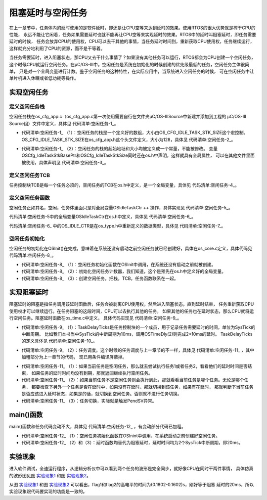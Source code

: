 .. vim: syntax=rst

阻塞延时与空闲任务
===================

在上一章节中，任务体内的延时使用的是软件延时，即还是让CPU空等来达到延时的效果。使用RTOS的很大优势就是榨干CPU的性能，
永远不能让它闲着，任务如果需要延时也就不能再让CPU空等来实现延时的效果。RTOS中的延时叫阻塞延时，即任务需要延时的时候，
任务会放弃CPU的使用权，CPU可以去干其他的事情，当任务延时时间到，重新获取CPU使用权，任务继续运行，
这样就充分地利用了CPU的资源，而不是干等着。

当任务需要延时，进入阻塞状态，那CPU又去干什么事情了？如果没有其他任务可以运行，RTOS都会为CPU创建一个空闲任务，
这个时候CPU就运行空闲任务。在μC/OS-III中，空闲任务是系统在初始化的时候创建的优先级最低的任务，空闲任务主体很简单，
只是对一个全局变量进行计数。鉴于空闲任务的这种特性，在实际应用中，当系统进入空闲任务的时候，
可在空闲任务中让单片机进入休眠或者低功耗等操作。

实现空闲任务
~~~~~~~~~~~~~~~~~~

定义空闲任务栈
^^^^^^^^^^^^^^^^^^^

空闲任务栈在os_cfg_app.c（os_cfg_app.c第一次使用需要自行在文件夹μC/OS-III\Source中新建并添加到工程的
μC/OS-III Source组）文件中定义，具体见 代码清单:空闲任务-1_。

.. code-block::
    :caption: 代码清单:空闲任务-1os_cfg_app.c文件代码
    :name: 代码清单:空闲任务-1
    :linenos:

    /********************************************************************
    *                              数据域
    ********************************************************************/

    CPU_STK    OSCfg_IdleTaskStk[OS_CFG_IDLE_TASK_STK_SIZE];(1)



    /*
    *******************************************************************
    *                              常量
    *******************************************************************
    */

    /* 空闲任务栈起始地址 */
    CPU_STK      * const  OSCfg_IdleTaskStkBasePtr   = \(2)
            (CPU_STK    *)&OSCfg_IdleTaskStk[0];
    /* 空闲任务栈大小 */
    CPU_STK_SIZE   const  OSCfg_IdleTaskStkSize      = \
            (CPU_STK_SIZE)OS_CFG_IDLE_TASK_STK_SIZE;


-   代码清单:空闲任务-1_ （1）：空闲任务的栈是一个定义好的数组，大小由OS_CFG_IDLE_TASK_STK_SIZE这个宏控制。
    OS_CFG_IDLE_TASK_STK_SIZE在os_cfg_app.h这个头文件定义，大小为128，具体见 代码清单:空闲任务-2_。

.. code-block:: c
    :caption: 代码清单:空闲任务-2os_cfg_app.h文件代码
    :name: 代码清单:空闲任务-2
    :linenos:

    #ifndef OS_CFG_APP_H
    #define OS_CFG_APP_H

    /*
    *******************************************************************
    *                               常量
    *******************************************************************
    */

    /* 空闲任务栈大小 */
    #define  OS_CFG_IDLE_TASK_STK_SIZE       128u

    #endif/* OS_CFG_APP_H */


-   代码清单:空闲任务-1_ （2）：空闲任务的栈的起始地址和大小均被定义成一个常量，不能被修改。
    变量OSCfg_IdleTaskStkBasePtr和OSCfg_IdleTaskStkSize同时还在os.h中声明，这样就具有全局属性，
    可以在其他文件里面被使用，具体声明见 代码清单:空闲任务-3_。


.. code-block:: c
    :caption: 代码清单:空闲任务-3OSCfg_IdleTaskStkBasePtr和OSCfg_IdleTaskStkSize声明
    :name: 代码清单:空闲任务-3
    :linenos:

    /* 空闲任务栈起始地址 */
    extern CPU_STK      * const  OSCfg_IdleTaskStkBasePtr;
    /* 空闲任务栈大小 */
    extern CPU_STK_SIZE   const  OSCfg_IdleTaskStkSize;


定义空闲任务TCB
^^^^^^^^^^^^^^^^^^^^^^^^^

任务控制块TCB是每一个任务必须的，空闲任务的TCB在os.h中定义，是一个全局变量，具体见 代码清单:空闲任务-4_。

.. code-block:: c
    :caption: 代码清单:空闲任务-4定义空闲任务TCB
    :name: 代码清单:空闲任务-4
    :linenos:

    /* 空闲任务TCB */
    OS_EXT    OS_TCB         OSIdleTaskTCB;


定义空闲任务函数
^^^^^^^^^^^^^^^^^^^^^^^^

空闲任务正如其名，空闲，任务体里面只是对全局变量OSIdleTaskCtr ++ 操作，具体实现见 代码清单:空闲任务-5_。

.. code-block:: c
    :caption: 代码清单:空闲任务-5空闲任务函数
    :name: 代码清单:空闲任务-5
    :linenos:

    /* 空闲任务 */
    void  OS_IdleTask (void  *p_arg)
    {
        p_arg = p_arg;

    /* 空闲任务什么都不做，只对全局变量OSIdleTaskCtr ++ 操作 */
    for (;;) {
            OSIdleTaskCtr++;
        }
    }


代码清单:空闲任务-5中的全局变量OSIdleTaskCtr在os.h中定义，具体见 代码清单:空闲任务-6_。

.. code-block:: c
    :caption: 代码清单:空闲任务-6OSIdleTaskCtr定义
    :name: 代码清单:空闲任务-6
    :linenos:

    /* 空闲任务计数变量 */
    OS_EXT    OS_IDLE_CTR    OSIdleTaskCtr;


代码清单:空闲任务-6_ 中的OS_IDLE_CTR是在os_type.h中重新定义的数据类型，具体见 代码清单:空闲任务-7_。

.. code-block:: c
    :caption: 代码清单:空闲任务-7OS_IDLE_CTR定义
    :name: 代码清单:空闲任务-7
    :linenos:

    /* 空闲任务计数变量定义 */
    typedef   CPU_INT32U      OS_IDLE_CTR;


空闲任务初始化
^^^^^^^^^^^^^^^^^^^

空闲任务的初始化在OSInit()在完成，意味着在系统还没有启动之前空闲任务就已经创建好，具体在os_core.c定义，具体代码见 代码清单:空闲任务-8_。

.. code-block:: c
    :caption: 代码清单:空闲任务-8空闲任务初始化函数
    :emphasize-lines: 13-14
    :name: 代码清单:空闲任务-8
    :linenos:

    void OSInit (OS_ERR *p_err)
    {
    /* 配置OS初始状态为停止态 */
        OSRunning =  OS_STATE_OS_STOPPED;

    /* 初始化两个全局TCB，这两个TCB用于任务切换 */
        OSTCBCurPtr = (OS_TCB *)0;
        OSTCBHighRdyPtr = (OS_TCB *)0;

    /* 初始化就绪列表 */
        OS_RdyListInit();

    /* 初始化空闲任务 */
    OS_IdleTaskInit(p_err);(1)
    if (*p_err != OS_ERR_NONE) {
    return;
        }
    }

    /* 空闲任务初始化 */
    void  OS_IdleTaskInit(OS_ERR  *p_err)
    {
    /* 初始化空闲任务计数器 */
        OSIdleTaskCtr = (OS_IDLE_CTR)0;(2)

    /* 创建空闲任务 */
        OSTaskCreate( (OS_TCB     *)&OSIdleTaskTCB,(3)
                    (OS_TASK_PTR )OS_IdleTask,
                    (void       *)0,
                    (CPU_STK    *)OSCfg_IdleTaskStkBasePtr,
                    (CPU_STK_SIZE)OSCfg_IdleTaskStkSize,
                    (OS_ERR     *)p_err );
    }


-   代码清单:空闲任务-8_ （1）：空闲任务初始化函数在OSInit中调用，在系统还没有启动之前就被创建。

-   代码清单:空闲任务-8_ （2）：初始化空闲任务计数器，我们知道，这个是预先在os.h中定义好的全局变量。

-   代码清单:空闲任务-8_ （3）：创建空闲任务，把栈，TCB，任务函数联系在一起。

实现阻塞延时
~~~~~~~~~~~~~~~~~~

阻塞延时的阻塞是指任务调用该延时函数后，任务会被剥离CPU使用权，然后进入阻塞状态，直到延时结束，
任务重新获取CPU使用权才可以继续运行。在任务阻塞的这段时间，CPU可以去执行其他的任务，
如果其他的任务也在延时状态，那么CPU就将运行空闲任务。阻塞延时函数在os_time.c中定义，
具体代码实现见 代码清单:空闲任务-9_。

.. code-block:: c
    :caption: 代码清单:空闲任务-9阻塞延时代码
    :name: 代码清单:空闲任务-9
    :linenos:

    /* 阻塞延时 */
    void  OSTimeDly(OS_TICK dly)
    {
    /* 设置延时时间 */
        OSTCBCurPtr->TaskDelayTicks = dly;(1)

    /* 进行任务调度 */
        OSSched();(2)
    }


-   代码清单:空闲任务-9_ （1）：TaskDelayTicks是任务控制块的一个成员，用于记录任务需要延时的时间，单位为SysTick的中断周期。
    比如我们本书当中SysTick的中断周期为10ms，调用OSTimeDly(2)则完成2*10ms的延时。
    TaskDelayTicks的定义具体见 代码清单:空闲任务-10_。

.. code-block:: c
    :caption: 代码清单:空闲任务-10TaskDelayTicks定义
    :emphasize-lines: 5-6
    :name: 代码清单:空闲任务-10
    :linenos:

    struct os_tcb {
        CPU_STK         *StkPtr;
        CPU_STK_SIZE    StkSize;

    /* 任务延时周期个数 */
    OS_TICK         TaskDelayTicks;
    };


-   代码清单:空闲任务-9_ （2）：任务调度。这个时候的任务调度与上一章节的不一样，具体见 代码清单:空闲任务-11_ ，其中加粗部分为上一章节的代码，
    现已用条件编译屏蔽掉。

.. code-block:: c
    :caption: 代码清单:空闲任务-11任务调度
    :emphasize-lines: 3-9
    :name: 代码清单:空闲任务-11
    :linenos:

    void OSSched(void)
    {
    #if 0/* 非常简单的任务调度：两个任务轮流执行 */
    if ( OSTCBCurPtr == OSRdyList[0].HeadPtr ) {
            OSTCBHighRdyPtr = OSRdyList[1].HeadPtr;
        } else {
            OSTCBHighRdyPtr = OSRdyList[0].HeadPtr;
        }
    #endif

    /* 如果当前任务是空闲任务，那么就去尝试执行任务1或者任务2，
    看看他们的延时时间是否结束，如果任务的延时时间均没有到期，
    那就返回继续执行空闲任务 */
    if ( OSTCBCurPtr == &OSIdleTaskTCB ) {(1)
    if (OSRdyList[0].HeadPtr->TaskDelayTicks == 0) {
                OSTCBHighRdyPtr = OSRdyList[0].HeadPtr;
            } else if (OSRdyList[1].HeadPtr->TaskDelayTicks == 0) {
                OSTCBHighRdyPtr = OSRdyList[1].HeadPtr;
            } else {
    /* 任务延时均没有到期则返回，继续执行空闲任务 */
    return;
            }
        } else {(2)
    /*如果是task1或者task2的话，检查下另外一个任务,
    如果另外的任务不在延时中，就切换到该任务
    否则，判断下当前任务是否应该进入延时状态，
    如果是的话，就切换到空闲任务。否则就不进行任何切换 */
    if (OSTCBCurPtr == OSRdyList[0].HeadPtr) {
    if (OSRdyList[1].HeadPtr->TaskDelayTicks == 0) {
                    OSTCBHighRdyPtr = OSRdyList[1].HeadPtr;
                } else if (OSTCBCurPtr->TaskDelayTicks != 0) {
                    OSTCBHighRdyPtr = &OSIdleTaskTCB;
                } else {
    /* 返回，不进行切换，因为两个任务都处于延时中 */
    return;
                }
            } else if (OSTCBCurPtr == OSRdyList[1].HeadPtr) {
    if (OSRdyList[0].HeadPtr->TaskDelayTicks == 0) {
                    OSTCBHighRdyPtr = OSRdyList[0].HeadPtr;
                } else if (OSTCBCurPtr->TaskDelayTicks != 0) {
                    OSTCBHighRdyPtr = &OSIdleTaskTCB;
                } else {
    /* 返回，不进行切换，因为两个任务都处于延时中 */
    return;
                }
            }
        }

    /* 任务切换 */
        OS_TASK_SW();(3)
    }


-   代码清单:空闲任务-11_ （1）：如果当前任务是空闲任务，那么就去尝试执行任务1或者任务2，看看他们的延时时间是否结束，
    如果任务的延时时间均没有到期，那就返回继续执行空闲任务。

-   代码清单:空闲任务-11_ （2）：如果当前任务不是空闲任务则会执行到此，那就看看当前任务是哪个任务。无论是哪个任务，
    都要检查下另外一个任务是否在延时中，如果没有在延时，那就切换到该任务，如果有在延时，
    那就判断下当前任务是否应该进入延时状态，如果是的话，就切换到空闲任务。否则就不进行任务切换。

-   代码清单:空闲任务-11_ （3）：任务切换，实际就是触发PendSV异常。

main()函数
~~~~~~~~~~~~~~~~~~~~~~~~

main()函数和任务代码变动不大，具体见 代码清单:空闲任务-12_ ，有变动部分代码已加粗。

.. code-block:: c
    :caption: 代码清单:空闲任务-12 main()函数
    :emphasize-lines: 11-12,42-43,45-46,58-59,61-62
    :name: 代码清单:空闲任务-12
    :linenos:

    int main(void)
    {
        OS_ERR err;

    /* 关闭中断 */
        CPU_IntDis();

    /* 配置SysTick 10ms 中断一次 */
        OS_CPU_SysTickInit (10);

    /* 初始化相关的全局变量 */
        OSInit(&err);(1)

    /* 创建任务 */
        OSTaskCreate ((OS_TCB*)      &Task1TCB,
                    (OS_TASK_PTR ) Task1,
                    (void *)       0,
                    (CPU_STK*)     &Task1Stk[0],
                    (CPU_STK_SIZE) TASK1_STK_SIZE,
                    (OS_ERR *)     &err);

        OSTaskCreate ((OS_TCB*)      &Task2TCB,
                    (OS_TASK_PTR ) Task2,
                    (void *)       0,
                    (CPU_STK*)     &Task2Stk[0],
                    (CPU_STK_SIZE) TASK2_STK_SIZE,
                    (OS_ERR *)     &err);

    /* 将任务加入到就绪列表 */
        OSRdyList[0].HeadPtr = &Task1TCB;
        OSRdyList[1].HeadPtr = &Task2TCB;

    /* 启动OS，将不再返回 */
        OSStart(&err);
    }

    /* 任务1 */
    void Task1( void *p_arg )
    {
    for ( ;; ) {
            flag1 = 1;
    //delay( 100 );
            OSTimeDly(2);(2)
            flag1 = 0;
    //delay( 100 );
            OSTimeDly(2);

    /* 任务切换，这里是手动切换 */
    //OSSched();
        }
    }

    /* 任务2 */
    void Task2( void *p_arg )
    {
    for ( ;; ) {
            flag2 = 1;
    //delay( 100 );
            OSTimeDly(2);(3)
            flag2 = 0;
    //delay( 100 );
            OSTimeDly(2);

    /* 任务切换，这里是手动切换 */
    //OSSched();
        }
    }


-   代码清单:空闲任务-12_ （1）：空闲任务初始化函数在OSInint中调用，在系统启动之前创建好空闲任务。

-   代码清单:空闲任务-12_ （2）和（3）：延时函数均替代为阻塞延时，延时时间均为2个SysTick中断周期，即20ms。

实验现象
~~~~~~~~~~~~

进入软件调试，全速运行程序，从逻辑分析仪中可以看到两个任务的波形是完全同步，就好像CPU在同时干两件事情，
具体仿真的波形图见图 实验现象1_ 和图 实验现象2_。

.. image:: media/idle_task/idleta003.png
   :align: center
   :name: 实验现象1
   :alt: 实验现象1



.. image:: media/idle_task/idleta003.png
   :align: center
   :name: 实验现象2
   :alt: 实验现象2



从图 实验现象1_ 和图 实验现象2_ 可以看出，flag1和flag2的高电平的时间为(0.1802-0.1602)s，刚好等于阻塞
延时的20ms，所以实验现象跟代码要实现的功能是一致的。

